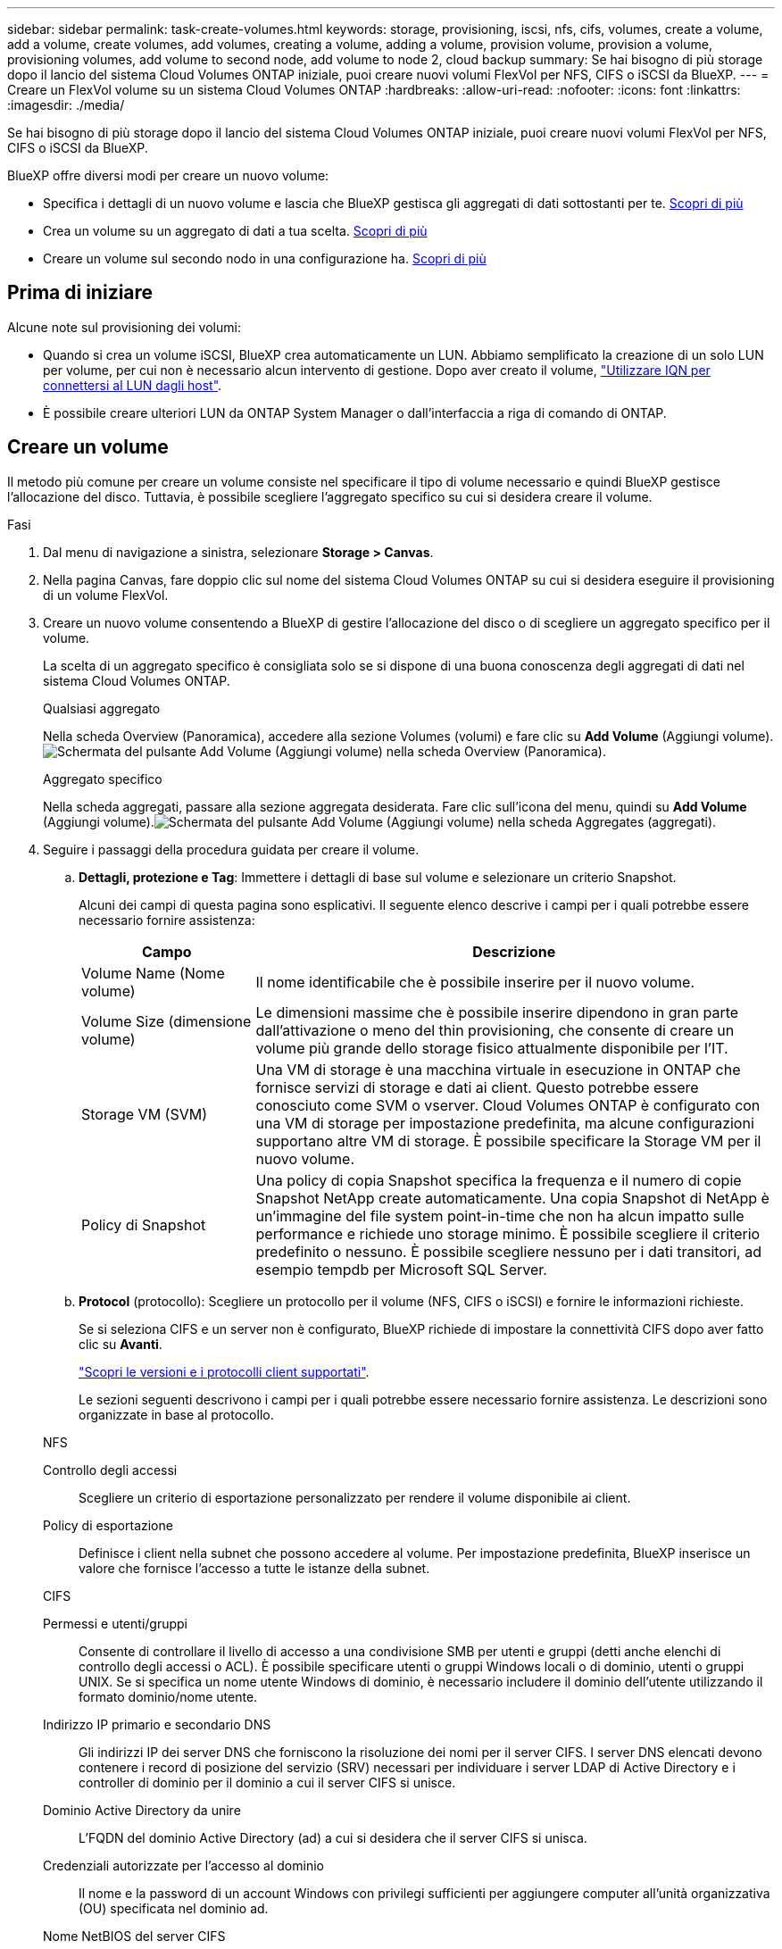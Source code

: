 ---
sidebar: sidebar 
permalink: task-create-volumes.html 
keywords: storage, provisioning, iscsi, nfs, cifs, volumes, create a volume, add a volume, create volumes, add volumes, creating a volume, adding a volume, provision volume, provision a volume, provisioning volumes, add volume to second node, add volume to node 2, cloud backup 
summary: Se hai bisogno di più storage dopo il lancio del sistema Cloud Volumes ONTAP iniziale, puoi creare nuovi volumi FlexVol per NFS, CIFS o iSCSI da BlueXP. 
---
= Creare un FlexVol volume su un sistema Cloud Volumes ONTAP
:hardbreaks:
:allow-uri-read: 
:nofooter: 
:icons: font
:linkattrs: 
:imagesdir: ./media/


[role="lead"]
Se hai bisogno di più storage dopo il lancio del sistema Cloud Volumes ONTAP iniziale, puoi creare nuovi volumi FlexVol per NFS, CIFS o iSCSI da BlueXP.

BlueXP offre diversi modi per creare un nuovo volume:

* Specifica i dettagli di un nuovo volume e lascia che BlueXP gestisca gli aggregati di dati sottostanti per te. <<create-a-volume,Scopri di più>>
* Crea un volume su un aggregato di dati a tua scelta. <<create-a-volume,Scopri di più>>
* Creare un volume sul secondo nodo in una configurazione ha. <<create-volume-second-node,Scopri di più>>




== Prima di iniziare

Alcune note sul provisioning dei volumi:

* Quando si crea un volume iSCSI, BlueXP crea automaticamente un LUN. Abbiamo semplificato la creazione di un solo LUN per volume, per cui non è necessario alcun intervento di gestione. Dopo aver creato il volume, link:https://docs.netapp.com/us-en/bluexp-cloud-volumes-ontap/task-connect-lun.html["Utilizzare IQN per connettersi al LUN dagli host"^].
* È possibile creare ulteriori LUN da ONTAP System Manager o dall'interfaccia a riga di comando di ONTAP.


ifdef::aws[]

* Se si desidera utilizzare CIFS in AWS, è necessario aver configurato DNS e Active Directory. Per ulteriori informazioni, fare riferimento alla link:reference-networking-aws.html["Requisiti di rete per Cloud Volumes ONTAP per AWS"].
* Se la configurazione di Cloud Volumes ONTAP supporta la funzione Amazon EBS Elastic Volumes (volumi elastici EBS Amazon), potrebbe essere necessario link:concept-aws-elastic-volumes.html["scopri di più su cosa accade quando crei un volume"].


endif::aws[]



== Creare un volume

Il metodo più comune per creare un volume consiste nel specificare il tipo di volume necessario e quindi BlueXP gestisce l'allocazione del disco. Tuttavia, è possibile scegliere l'aggregato specifico su cui si desidera creare il volume.

.Fasi
. Dal menu di navigazione a sinistra, selezionare *Storage > Canvas*.
. Nella pagina Canvas, fare doppio clic sul nome del sistema Cloud Volumes ONTAP su cui si desidera eseguire il provisioning di un volume FlexVol.
. Creare un nuovo volume consentendo a BlueXP di gestire l'allocazione del disco o di scegliere un aggregato specifico per il volume.
+
La scelta di un aggregato specifico è consigliata solo se si dispone di una buona conoscenza degli aggregati di dati nel sistema Cloud Volumes ONTAP.

+
[role="tabbed-block"]
====
.Qualsiasi aggregato
--
Nella scheda Overview (Panoramica), accedere alla sezione Volumes (volumi) e fare clic su *Add Volume* (Aggiungi volume).image:screenshot_add_volume_button.png["Schermata del pulsante Add Volume (Aggiungi volume) nella scheda Overview (Panoramica)."]

--
.Aggregato specifico
--
Nella scheda aggregati, passare alla sezione aggregata desiderata. Fare clic sull'icona del menu, quindi su *Add Volume* (Aggiungi volume).image:screenshot_add_volume_button_agg.png["Schermata del pulsante Add Volume (Aggiungi volume) nella scheda Aggregates (aggregati)."]

--
====
. Seguire i passaggi della procedura guidata per creare il volume.
+
.. *Dettagli, protezione e Tag*: Immettere i dettagli di base sul volume e selezionare un criterio Snapshot.
+
Alcuni dei campi di questa pagina sono esplicativi. Il seguente elenco descrive i campi per i quali potrebbe essere necessario fornire assistenza:

+
[cols="2,6"]
|===
| Campo | Descrizione 


| Volume Name (Nome volume) | Il nome identificabile che è possibile inserire per il nuovo volume. 


| Volume Size (dimensione volume) | Le dimensioni massime che è possibile inserire dipendono in gran parte dall'attivazione o meno del thin provisioning, che consente di creare un volume più grande dello storage fisico attualmente disponibile per l'IT. 


| Storage VM (SVM) | Una VM di storage è una macchina virtuale in esecuzione in ONTAP che fornisce servizi di storage e dati ai client. Questo potrebbe essere conosciuto come SVM o vserver. Cloud Volumes ONTAP è configurato con una VM di storage per impostazione predefinita, ma alcune configurazioni supportano altre VM di storage. È possibile specificare la Storage VM per il nuovo volume. 


| Policy di Snapshot | Una policy di copia Snapshot specifica la frequenza e il numero di copie Snapshot NetApp create automaticamente. Una copia Snapshot di NetApp è un'immagine del file system point-in-time che non ha alcun impatto sulle performance e richiede uno storage minimo. È possibile scegliere il criterio predefinito o nessuno. È possibile scegliere nessuno per i dati transitori, ad esempio tempdb per Microsoft SQL Server. 
|===
.. *Protocol* (protocollo): Scegliere un protocollo per il volume (NFS, CIFS o iSCSI) e fornire le informazioni richieste.
+
Se si seleziona CIFS e un server non è configurato, BlueXP richiede di impostare la connettività CIFS dopo aver fatto clic su *Avanti*.

+
link:concept-client-protocols.html["Scopri le versioni e i protocolli client supportati"].

+
Le sezioni seguenti descrivono i campi per i quali potrebbe essere necessario fornire assistenza. Le descrizioni sono organizzate in base al protocollo.

+
[role="tabbed-block"]
====
.NFS
--
Controllo degli accessi:: Scegliere un criterio di esportazione personalizzato per rendere il volume disponibile ai client.
Policy di esportazione:: Definisce i client nella subnet che possono accedere al volume. Per impostazione predefinita, BlueXP inserisce un valore che fornisce l'accesso a tutte le istanze della subnet.


--
.CIFS
--
Permessi e utenti/gruppi:: Consente di controllare il livello di accesso a una condivisione SMB per utenti e gruppi (detti anche elenchi di controllo degli accessi o ACL). È possibile specificare utenti o gruppi Windows locali o di dominio, utenti o gruppi UNIX. Se si specifica un nome utente Windows di dominio, è necessario includere il dominio dell'utente utilizzando il formato dominio/nome utente.
Indirizzo IP primario e secondario DNS:: Gli indirizzi IP dei server DNS che forniscono la risoluzione dei nomi per il server CIFS. I server DNS elencati devono contenere i record di posizione del servizio (SRV) necessari per individuare i server LDAP di Active Directory e i controller di dominio per il dominio a cui il server CIFS si unisce.
+
--
ifdef::gcp[]

--


Se si configura Google Managed Active Directory, per impostazione predefinita è possibile accedere ad utilizzando l'indirizzo IP 169.254.169.254.

endif::gcp[]

Dominio Active Directory da unire:: L'FQDN del dominio Active Directory (ad) a cui si desidera che il server CIFS si unisca.
Credenziali autorizzate per l'accesso al dominio:: Il nome e la password di un account Windows con privilegi sufficienti per aggiungere computer all'unità organizzativa (OU) specificata nel dominio ad.
Nome NetBIOS del server CIFS:: Un nome server CIFS univoco nel dominio ad.
Unità organizzativa:: L'unità organizzativa all'interno del dominio ad da associare al server CIFS. L'impostazione predefinita è CN=computer.


ifdef::aws[]

*** Per configurare AWS Managed Microsoft ad come server ad per Cloud Volumes ONTAP, immettere *OU=computer,OU=corp* in questo campo.


endif::aws[]

ifdef::azure[]

*** Per configurare i servizi di dominio ad Azure come server ad per Cloud Volumes ONTAP, immettere *OU=computer AADDC* o *OU=utenti AADDC* in questo campo.https://docs.microsoft.com/en-us/azure/active-directory-domain-services/create-ou["Documentazione di Azure: Creare un'unità organizzativa (OU) in un dominio gestito dai servizi di dominio ad di Azure"^]


endif::azure[]

ifdef::gcp[]

*** Per configurare Google Managed Microsoft ad come server ad per Cloud Volumes ONTAP, immettere *OU=computer,OU=cloud* in questo campo.https://cloud.google.com/managed-microsoft-ad/docs/manage-active-directory-objects#organizational_units["Documentazione Google Cloud: Unità organizzative in Google Managed Microsoft ad"^]


endif::gcp[]

Dominio DNS:: Il dominio DNS per la SVM (Storage Virtual Machine) di Cloud Volumes ONTAP. Nella maggior parte dei casi, il dominio è lo stesso del dominio ad.
Server NTP:: Selezionare *Use Active Directory Domain* (Usa dominio Active Directory) per configurare un server NTP utilizzando il DNS di Active Directory. Se è necessario configurare un server NTP utilizzando un indirizzo diverso, utilizzare l'API. Per ulteriori informazioni, fare riferimento alla https://docs.netapp.com/us-en/bluexp-automation/index.html["Documenti sull'automazione BlueXP"^] .
+
--
Nota: È possibile configurare un server NTP solo quando si crea un server CIFS. Non è configurabile dopo aver creato il server CIFS.

--


--
.ISCSI
--
LUN:: Le destinazioni di storage iSCSI sono denominate LUN (unità logiche) e vengono presentate agli host come dispositivi a blocchi standard. Quando si crea un volume iSCSI, BlueXP crea automaticamente un LUN. Abbiamo semplificato la creazione di un solo LUN per volume, per cui non è prevista alcuna gestione. Dopo aver creato il volume, link:task-connect-lun.html["Utilizzare IQN per connettersi al LUN dagli host"].
Gruppo iniziatore:: i gruppi di iniziatori (igroups) specificano quali host possono accedere a LUN specifiche sul sistema di storage
Iniziatore host (IQN):: Le destinazioni iSCSI si collegano alla rete tramite schede di rete Ethernet standard (NIC), schede TOE (TCP offload Engine) con iniziatori software, adattatori di rete convergenti (CNA) o adattatori host busto dedicati (HBA) e sono identificate da nomi qualificati iSCSI (IQN).


--
====
.. *Disk Type* (tipo di disco): Scegliere un tipo di disco sottostante per il volume in base alle esigenze di performance e ai requisiti di costo.
+
ifdef::aws[]

+
*** link:https://docs.netapp.com/us-en/bluexp-cloud-volumes-ontap/task-planning-your-config.html#size-your-system-in-aws["Dimensionamento del sistema in AWS"^]






endif::aws[]

ifdef::azure[]

* link:https://docs.netapp.com/us-en/bluexp-cloud-volumes-ontap/task-planning-your-config-azure.html#size-your-system-in-azure["Dimensionamento del sistema in Azure"^]


endif::azure[]

ifdef::gcp[]

* link:https://docs.netapp.com/us-en/bluexp-cloud-volumes-ontap/task-planning-your-config-gcp.html#size-your-system-in-gcp["Dimensionamento del sistema in Google Cloud"^]


endif::gcp[]

. *Profilo di utilizzo e policy di tiering*: Scegliere se attivare o disattivare le funzionalità di efficienza dello storage sul volume, quindi selezionare un link:concept-data-tiering.html["policy di tiering dei volumi"].
+
ONTAP include diverse funzionalità di efficienza dello storage che consentono di ridurre la quantità totale di storage necessaria. Le funzionalità di efficienza dello storage NetApp offrono i seguenti vantaggi:

+
Thin provisioning:: Presenta uno storage logico maggiore per gli host o gli utenti rispetto al pool di storage fisico. Invece di preallocare lo spazio di storage, lo spazio di storage viene allocato dinamicamente a ciascun volume durante la scrittura dei dati.
Deduplica:: Migliora l'efficienza individuando blocchi di dati identici e sostituendoli con riferimenti a un singolo blocco condiviso. Questa tecnica riduce i requisiti di capacità dello storage eliminando blocchi di dati ridondanti che risiedono nello stesso volume.
Compressione:: Riduce la capacità fisica richiesta per memorizzare i dati comprimendo i dati all'interno di un volume su storage primario, secondario e di archivio.


. *Revisione*: Esaminare i dettagli relativi al volume, quindi fare clic su *Aggiungi*.


.Risultato
BlueXP crea il volume sul sistema Cloud Volumes ONTAP.



== Creare un volume sul secondo nodo in una configurazione ha

Per impostazione predefinita, BlueXP crea volumi sul primo nodo in una configurazione ha. Se è necessaria una configurazione Active-Active, in cui entrambi i nodi servono i dati ai client, è necessario creare aggregati e volumi sul secondo nodo.

.Fasi
. Dal menu di navigazione a sinistra, selezionare *Storage > Canvas*.
. Nella pagina Canvas, fare doppio clic sul nome dell'ambiente di lavoro Cloud Volumes ONTAP su cui si desidera gestire gli aggregati.
. Nella scheda aggregati, fare clic su *Aggiungi aggregato*.
. Dalla schermata _Add aggregate_, creare l'aggregato.
+
image:screenshot_add_aggregate_cvo.png["Una schermata che mostra l'avanzamento dell'aggiunta di un aggregato."]

. Per nodo principale, scegliere il secondo nodo della coppia ha.
. Una volta creato l'aggregato, selezionarlo e fare clic su *Create volume* (Crea volume).
. Inserire i dettagli del nuovo volume, quindi fare clic su *Create* (Crea).


.Risultato
BlueXP crea il volume sul secondo nodo della coppia ha.

ifdef::aws[]


TIP: Per le coppie ha implementate in più zone di disponibilità AWS, è necessario montare il volume sui client utilizzando l'indirizzo IP mobile del nodo su cui risiede il volume.

endif::aws[]



== Dopo aver creato un volume

Se è stata fornita una condivisione CIFS, assegnare agli utenti o ai gruppi le autorizzazioni per i file e le cartelle e verificare che tali utenti possano accedere alla condivisione e creare un file.

Per applicare quote ai volumi, è necessario utilizzare ONTAP System Manager o l'interfaccia a riga di comando di ONTAP. Le quote consentono di limitare o tenere traccia dello spazio su disco e del numero di file utilizzati da un utente, un gruppo o un qtree.

